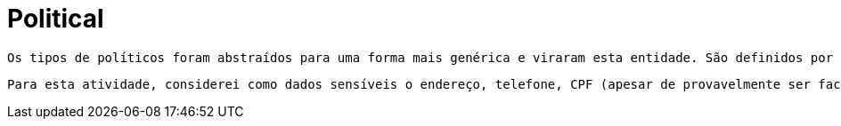 [[political]]
= Political

 Os tipos de políticos foram abstraídos para uma forma mais genérica e viraram esta entidade. São definidos por seu campo electivePositionType. Por uma questão de atomicidade, os campos de endereço, telefone, partido, projeto de lei processos e fotos viraram outras tabelas. Se tem dúvidas quanto a necessidade de cada uma, veja a sessão separada para a mesma.

 Para esta atividade, considerei como dados sensíveis o endereço, telefone, CPF (apesar de provavelmente ser facilmente achado em outros sites, não vi a necessidade de passar por aqui) e processos. Este último, normalmente não é considerado uma informação sensível, já que o comum é um processo ser público. Todavia, na incerteza do objetivo da razão de ter a tabela processos nesta atividade e de como ela seria alimentada e por quem, optei por não os mostrar, visto que alguns processos podem, dentre outras coisas, conter sigilos.

[[political-general]]